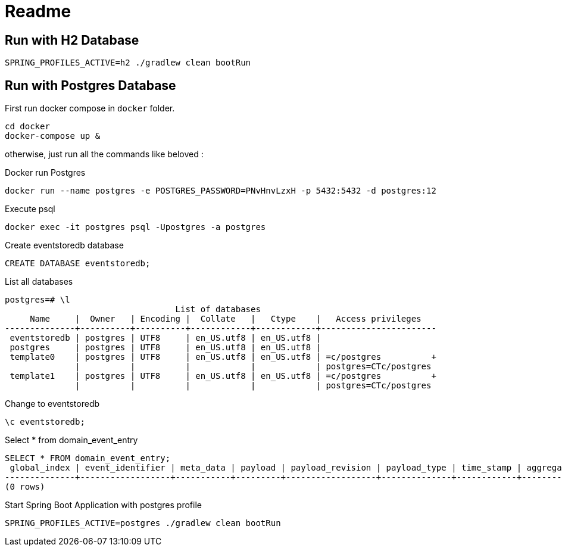 = Readme

== Run with H2 Database

[source]
----
SPRING_PROFILES_ACTIVE=h2 ./gradlew clean bootRun
----

== Run with Postgres Database
First run docker compose in `docker` folder.

[source]
----
cd docker
docker-compose up &
----
otherwise, just run all the commands like beloved :

.Docker run Postgres
[source]
----
docker run --name postgres -e POSTGRES_PASSWORD=PNvHnvLzxH -p 5432:5432 -d postgres:12
----
.Execute psql
[source]
----
docker exec -it postgres psql -Upostgres -a postgres
----

.Create eventstoredb database
[source]
----
CREATE DATABASE eventstoredb;
----

.List all databases
[source]
----
postgres=# \l
                                  List of databases
     Name     |  Owner   | Encoding |  Collate   |   Ctype    |   Access privileges
--------------+----------+----------+------------+------------+-----------------------
 eventstoredb | postgres | UTF8     | en_US.utf8 | en_US.utf8 |
 postgres     | postgres | UTF8     | en_US.utf8 | en_US.utf8 |
 template0    | postgres | UTF8     | en_US.utf8 | en_US.utf8 | =c/postgres          +
              |          |          |            |            | postgres=CTc/postgres
 template1    | postgres | UTF8     | en_US.utf8 | en_US.utf8 | =c/postgres          +
              |          |          |            |            | postgres=CTc/postgres
----

.Change to eventstoredb
[source]
----
\c eventstoredb;
----

.Select * from domain_event_entry
[source]
----
SELECT * FROM domain_event_entry;
 global_index | event_identifier | meta_data | payload | payload_revision | payload_type | time_stamp | aggregate_identifier | sequence_number | type
--------------+------------------+-----------+---------+------------------+--------------+------------+----------------------+-----------------+------
(0 rows)
----

.Start Spring Boot Application with postgres profile
[source]
----
SPRING_PROFILES_ACTIVE=postgres ./gradlew clean bootRun
----

